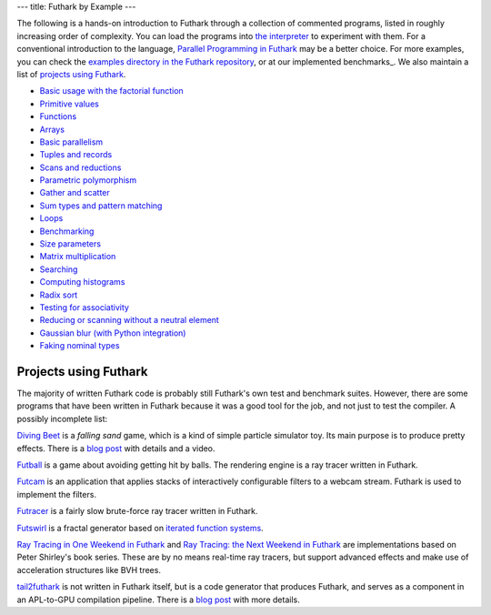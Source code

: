 ---
title: Futhark by Example
---

The following is a hands-on introduction to Futhark through a
collection of commented programs, listed in roughly increasing order of
complexity.  You can load the programs into `the interpreter
<https://futhark.readthedocs.io/en/latest/man/futhark-repl.html>`_ to
experiment with them.  For a conventional introduction to the
language, `Parallel Programming in Futhark`_ may be a better choice.
For more examples, you can check the `examples directory in the
Futhark repository`_, or at our implemented benchmarks_.  We also
maintain a list of `projects using Futhark`_.

.. _`Parallel Programming in Futhark`: https://futhark-book.readthedocs.io
.. _`projects using Futhark`: #projects-using-futhark
.. _`examples directory in the Futhark repository`: https://github.com/diku-dk/futhark/tree/master/examples

* `Basic usage with the factorial function <examples/fact.html>`_

* `Primitive values <examples/values.html>`_

* `Functions <examples/functions.html>`_

* `Arrays <examples/arrays.html>`_

* `Basic parallelism <examples/basic-parallelism.html>`_

* `Tuples and records <examples/tuples-and-records.html>`_

* `Scans and reductions <examples/scan-reduce.html>`_

* `Parametric polymorphism <examples/parametric-polymorphism.html>`_

* `Gather and scatter <examples/gather-and-scatter.html>`_

* `Sum types and pattern matching <examples/sum-types.html>`_

* `Loops <examples/loops.html>`_

* `Benchmarking <examples/benchmarking.html>`_

* `Size parameters <examples/size-parameters.html>`_

* `Matrix multiplication <examples/matrix-multiplication.html>`_

* `Searching <examples/searching.html>`_

* `Computing histograms <examples/histograms.html>`_

* `Radix sort <examples/radix-sort.html>`_

* `Testing for associativity <examples/testing-associativity.html>`_

* `Reducing or scanning without a neutral element <examples/no-neutral-element.html>`_

* `Gaussian blur (with Python integration) <examples/gaussian-blur.html>`_

* `Faking nominal types <examples/nominal-types.html>`_

Projects using Futhark
----------------------

The majority of written Futhark code is probably still Futhark's own
test and benchmark suites.  However, there are some programs that have
been written in Futhark because it was a good tool for the job, and
not just to test the compiler.  A possibly incomplete list:

`Diving Beet <https://github.com/Athas/diving-beet>`_ is a *falling
sand* game, which is a kind of simple particle simulator toy.  Its
main purpose is to produce pretty effects.  There is a `blog post
</blog/2016-12-04-diving-beet.html>`_ with details and a video.

`Futball <https://github.com/Athas/futball>`_ is a game about avoiding
getting hit by balls.  The rendering engine is a ray tracer written in
Futhark.

`Futcam <https://github.com/nqpz/futcam>`_ is an application that
applies stacks of interactively configurable filters to a webcam
stream.  Futhark is used to implement the filters.

`Futracer <https://github.com/nqpz/futracer>`_ is a fairly slow
brute-force ray tracer written in Futhark.

`Futswirl <https://github.com/nqpz/futswirl>`_ is a fractal generator
based on `iterated function systems
<https://en.wikipedia.org/wiki/Iterated_function_system>`_.

`Ray Tracing in One Weekend in Futhark
<https://github.com/athas/raytracinginoneweekendinfuthark>`_ and `Ray
Tracing: the Next Weekend in Futhark
<https://github.com/athas/raytracingthenextweekinfuthark/>`_ are
implementations based on Peter Shirley's book series.  These are by no
means real-time ray tracers, but support advanced effects and make use
of acceleration structures like BVH trees.

`tail2futhark <https://github.com/henrikurms/tail2futhark>`_ is not
written in Futhark itself, but is a code generator that produces
Futhark, and serves as a component in an APL-to-GPU compilation
pipeline.  There is a `blog post
</blog/2016-06-20-futhark-as-an-apl-compiler-target.html>`_ with more
details.
